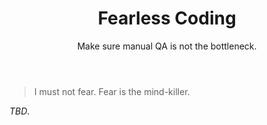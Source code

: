 #+TITLE: Fearless Coding
#+SUBTITLE: Make sure manual QA is not the bottleneck.

#+begin_quote
I must not fear. Fear is the mind-killer.
#+end_quote

/TBD/.
